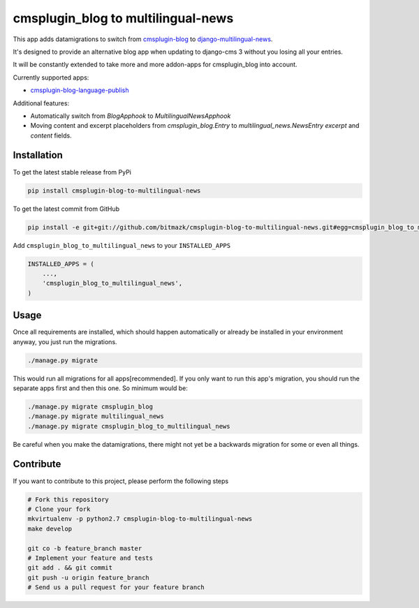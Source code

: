 cmsplugin_blog to multilingual-news
===================================

This app adds datamigrations to switch from cmsplugin-blog_ to
django-multilingual-news_.

.. _cmsplugin-blog: https://github.com/fivethreeo/cmsplugin-blog
.. _django-multilingual-news: https://github.com/bitmazk/django-multilingual-news

It's designed to provide an alternative blog app when updating to django-cms 3
without you losing all your entries.

It will be constantly extended to take more and more addon-apps for
cmsplugin_blog into account.

Currently supported apps:

* cmsplugin-blog-language-publish_

.. _cmsplugin-blog-language-publish: https://github.com/bitmazk/cmsplugin-blog-language-publish

Additional features:

* Automatically switch from `BlogApphook` to `MultilingualNewsApphook`
* Moving content and excerpt placeholders from `cmsplugin_blog.Entry` to
  `multilingual_news.NewsEntry` `excerpt` and `content` fields.

Installation
------------

To get the latest stable release from PyPi

.. code-block:: bash

    pip install cmsplugin-blog-to-multilingual-news

To get the latest commit from GitHub

.. code-block:: bash

    pip install -e git+git://github.com/bitmazk/cmsplugin-blog-to-multilingual-news.git#egg=cmsplugin_blog_to_multilingual_news

Add ``cmsplugin_blog_to_multilingual_news`` to your ``INSTALLED_APPS``

.. code-block:: python

    INSTALLED_APPS = (
        ...,
        'cmsplugin_blog_to_multilingual_news',
    )

Usage
-----

Once all requirements are installed, which should happen automatically or
already be installed in your environment anyway, you just run the migrations.

.. code-block:: bash

    ./manage.py migrate


This would run all migrations for all apps[recommended]. If you only want to
run this app's migration, you should run the separate apps first and then this
one. So minimum would be:

.. code-block:: bash

    ./manage.py migrate cmsplugin_blog
    ./manage.py migrate multilingual_news
    ./manage.py migrate cmsplugin_blog_to_multilingual_news


Be careful when you make the datamigrations, there might not yet be a
backwards migration for some or even all things.


Contribute
----------

If you want to contribute to this project, please perform the following steps

.. code-block:: bash

    # Fork this repository
    # Clone your fork
    mkvirtualenv -p python2.7 cmsplugin-blog-to-multilingual-news
    make develop

    git co -b feature_branch master
    # Implement your feature and tests
    git add . && git commit
    git push -u origin feature_branch
    # Send us a pull request for your feature branch
